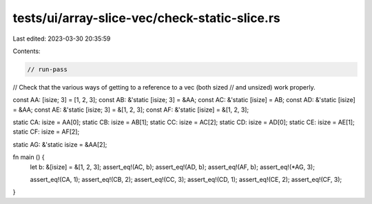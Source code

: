 tests/ui/array-slice-vec/check-static-slice.rs
==============================================

Last edited: 2023-03-30 20:35:59

Contents:

.. code-block:: rs

    // run-pass

// Check that the various ways of getting to a reference to a vec (both sized
// and unsized) work properly.


const AA: [isize; 3] = [1, 2, 3];
const AB: &'static [isize; 3] = &AA;
const AC: &'static [isize] = AB;
const AD: &'static [isize] = &AA;
const AE: &'static [isize; 3] = &[1, 2, 3];
const AF: &'static [isize] = &[1, 2, 3];

static CA: isize = AA[0];
static CB: isize = AB[1];
static CC: isize = AC[2];
static CD: isize = AD[0];
static CE: isize = AE[1];
static CF: isize = AF[2];

static AG: &'static isize = &AA[2];

fn main () {
    let b: &[isize] = &[1, 2, 3];
    assert_eq!(AC, b);
    assert_eq!(AD, b);
    assert_eq!(AF, b);
    assert_eq!(*AG, 3);

    assert_eq!(CA, 1);
    assert_eq!(CB, 2);
    assert_eq!(CC, 3);
    assert_eq!(CD, 1);
    assert_eq!(CE, 2);
    assert_eq!(CF, 3);
}


